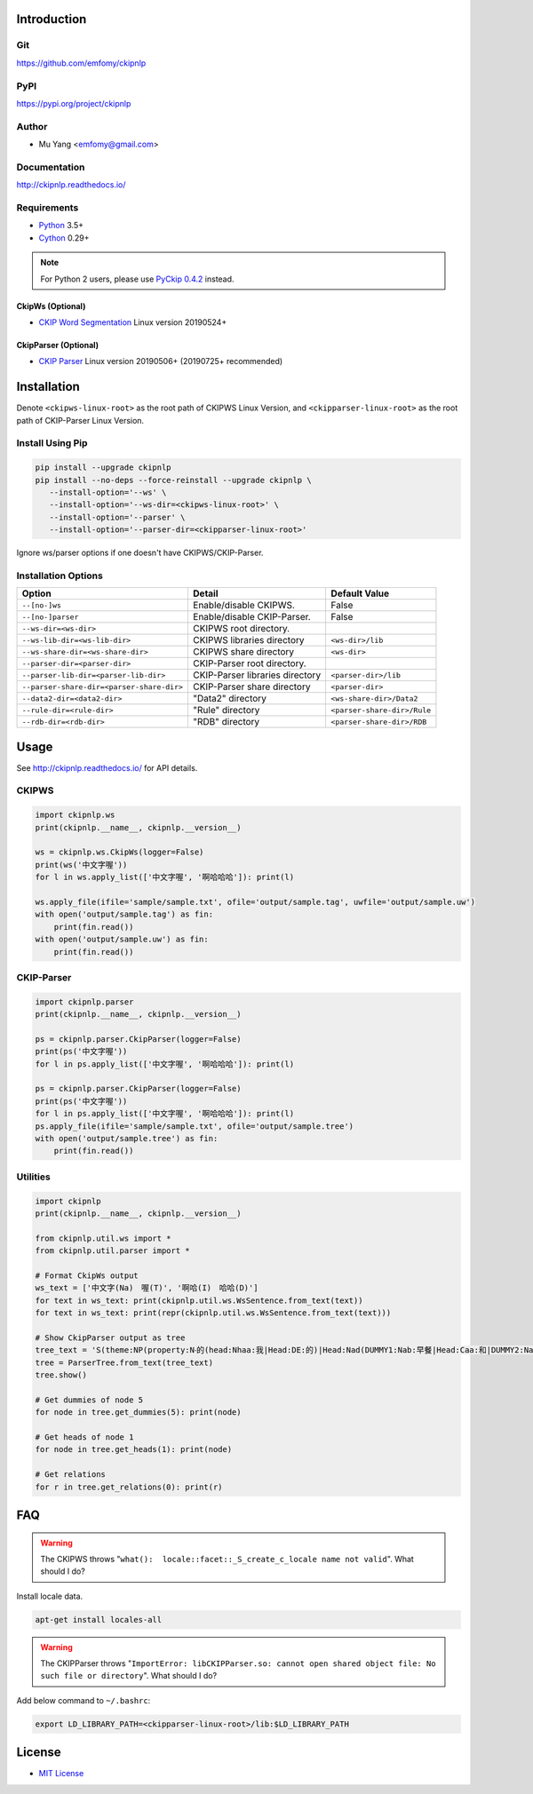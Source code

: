 Introduction
============

Git
---

https://github.com/emfomy/ckipnlp

|Github Release| |Github License| |Github Forks| |Github Stars| |Github Watchers|

.. |Github Release| image:: https://img.shields.io/github/release/emfomy/ckipnlp/all.svg?maxAge=3600
   :target: https://github.com/emfomy/ckipnlp/releases

.. |Github License| image:: https://img.shields.io/github/license/emfomy/ckipnlp.svg?maxAge=3600

.. |Github Downloads| image:: https://img.shields.io/github/downloads/emfomy/ckipnlp/total.svg?maxAge=3600
   :target: https://github.com/emfomy/ckipnlp/releases/latest

.. |Github Forks| image:: https://img.shields.io/github/forks/emfomy/ckipnlp.svg?style=social&label=Fork&maxAge=3600

.. |Github Stars| image:: https://img.shields.io/github/stars/emfomy/ckipnlp.svg?style=social&label=Star&maxAge=3600

.. |Github Watchers| image:: https://img.shields.io/github/watchers/emfomy/ckipnlp.svg?style=social&label=Watch&maxAge=3600

PyPI
----

https://pypi.org/project/ckipnlp

|Pypi Version| |Pypi License| |Pypi Format| |Pypi Python| |Pypi Implementation| |Pypi Status|

.. |Pypi Version| image:: https://img.shields.io/pypi/v/ckipnlp.svg?maxAge=3600
   :target: https://pypi.org/project/ckipnlp

.. |Pypi License| image:: https://img.shields.io/pypi/l/ckipnlp.svg?maxAge=3600

.. |Pypi Format| image:: https://img.shields.io/pypi/format/ckipnlp.svg?maxAge=3600

.. |Pypi Python| image:: https://img.shields.io/pypi/pyversions/ckipnlp.svg?maxAge=3600

.. |Pypi Implementation| image:: https://img.shields.io/pypi/implementation/ckipnlp.svg?maxAge=3600

.. |Pypi Status| image:: https://img.shields.io/pypi/status/ckipnlp.svg?maxAge=3600

Author
------

* Mu Yang <emfomy@gmail.com>

Documentation
-------------

http://ckipnlp.readthedocs.io/

Requirements
------------

* `Python <http://www.python.org>`_ 3.5+
* `Cython <http://cython.org>`_ 0.29+

.. note::
   For Python 2 users, please use `PyCkip 0.4.2 <https://pypi.org/project/pyckip/0.4.2/>`_ instead.

CkipWs (Optional)
^^^^^^^^^^^^^^^^^

* `CKIP Word Segmentation <http://ckip.iis.sinica.edu.tw/project/wordsegment/>`_ Linux version 20190524+

CkipParser (Optional)
^^^^^^^^^^^^^^^^^^^^^

* `CKIP Parser <http://ckip.iis.sinica.edu.tw/project/parser/>`_ Linux version 20190506+ (20190725+ recommended)

Installation
============

Denote ``<ckipws-linux-root>`` as the root path of CKIPWS Linux Version, and ``<ckipparser-linux-root>`` as the root path of CKIP-Parser Linux Version.

Install Using Pip
-----------------

.. code-block:: bash

   pip install --upgrade ckipnlp
   pip install --no-deps --force-reinstall --upgrade ckipnlp \
      --install-option='--ws' \
      --install-option='--ws-dir=<ckipws-linux-root>' \
      --install-option='--parser' \
      --install-option='--parser-dir=<ckipparser-linux-root>'

Ignore ws/parser options if one doesn't have CKIPWS/CKIP-Parser.

Installation Options
--------------------

+-----------------------------------------------+---------------------------------------+-------------------------------+
| Option                                        | Detail                                | Default Value                 |
+===============================================+=======================================+===============================+
| ``--[no-]ws``                                 | Enable/disable CKIPWS.                | False                         |
+-----------------------------------------------+---------------------------------------+-------------------------------+
| ``--[no-]parser``                             | Enable/disable CKIP-Parser.           | False                         |
+-----------------------------------------------+---------------------------------------+-------------------------------+
| ``--ws-dir=<ws-dir>``                         | CKIPWS root directory.                |                               |
+-----------------------------------------------+---------------------------------------+-------------------------------+
| ``--ws-lib-dir=<ws-lib-dir>``                 | CKIPWS libraries directory            | ``<ws-dir>/lib``              |
+-----------------------------------------------+---------------------------------------+-------------------------------+
| ``--ws-share-dir=<ws-share-dir>``             | CKIPWS share directory                | ``<ws-dir>``                  |
+-----------------------------------------------+---------------------------------------+-------------------------------+
| ``--parser-dir=<parser-dir>``                 | CKIP-Parser root directory.           |                               |
+-----------------------------------------------+---------------------------------------+-------------------------------+
| ``--parser-lib-dir=<parser-lib-dir>``         | CKIP-Parser libraries directory       | ``<parser-dir>/lib``          |
+-----------------------------------------------+---------------------------------------+-------------------------------+
| ``--parser-share-dir=<parser-share-dir>``     | CKIP-Parser share directory           | ``<parser-dir>``              |
+-----------------------------------------------+---------------------------------------+-------------------------------+
| ``--data2-dir=<data2-dir>``                   | "Data2" directory                     | ``<ws-share-dir>/Data2``      |
+-----------------------------------------------+---------------------------------------+-------------------------------+
| ``--rule-dir=<rule-dir>``                     | "Rule" directory                      | ``<parser-share-dir>/Rule``   |
+-----------------------------------------------+---------------------------------------+-------------------------------+
| ``--rdb-dir=<rdb-dir>``                       | "RDB" directory                       | ``<parser-share-dir>/RDB``    |
+-----------------------------------------------+---------------------------------------+-------------------------------+

Usage
=====

See http://ckipnlp.readthedocs.io/ for API details.

CKIPWS
------

.. code-block:: python

   import ckipnlp.ws
   print(ckipnlp.__name__, ckipnlp.__version__)

   ws = ckipnlp.ws.CkipWs(logger=False)
   print(ws('中文字喔'))
   for l in ws.apply_list(['中文字喔', '啊哈哈哈']): print(l)

   ws.apply_file(ifile='sample/sample.txt', ofile='output/sample.tag', uwfile='output/sample.uw')
   with open('output/sample.tag') as fin:
       print(fin.read())
   with open('output/sample.uw') as fin:
       print(fin.read())


CKIP-Parser
-----------

.. code-block:: python

   import ckipnlp.parser
   print(ckipnlp.__name__, ckipnlp.__version__)

   ps = ckipnlp.parser.CkipParser(logger=False)
   print(ps('中文字喔'))
   for l in ps.apply_list(['中文字喔', '啊哈哈哈']): print(l)

   ps = ckipnlp.parser.CkipParser(logger=False)
   print(ps('中文字喔'))
   for l in ps.apply_list(['中文字喔', '啊哈哈哈']): print(l)
   ps.apply_file(ifile='sample/sample.txt', ofile='output/sample.tree')
   with open('output/sample.tree') as fin:
       print(fin.read())

Utilities
---------

.. code-block:: python

   import ckipnlp
   print(ckipnlp.__name__, ckipnlp.__version__)

   from ckipnlp.util.ws import *
   from ckipnlp.util.parser import *

   # Format CkipWs output
   ws_text = ['中文字(Na)　喔(T)', '啊哈(I)　哈哈(D)']
   for text in ws_text: print(ckipnlp.util.ws.WsSentence.from_text(text))
   for text in ws_text: print(repr(ckipnlp.util.ws.WsSentence.from_text(text)))

   # Show CkipParser output as tree
   tree_text = 'S(theme:NP(property:N‧的(head:Nhaa:我|Head:DE:的)|Head:Nad(DUMMY1:Nab:早餐|Head:Caa:和|DUMMY2:Naa:午餐))|quantity:Dab:都|Head:VC31:吃完|aspect:Di:了)'
   tree = ParserTree.from_text(tree_text)
   tree.show()

   # Get dummies of node 5
   for node in tree.get_dummies(5): print(node)

   # Get heads of node 1
   for node in tree.get_heads(1): print(node)

   # Get relations
   for r in tree.get_relations(0): print(r)


FAQ
===

.. warning::

   The CKIPWS throws "``what():  locale::facet::_S_create_c_locale name not valid``". What should I do?

Install locale data.

.. code-block:: bash

   apt-get install locales-all

.. warning::

   The CKIPParser throws "``ImportError: libCKIPParser.so: cannot open shared object file: No such file or directory``". What should I do?

Add below command to ``~/.bashrc``:

.. code-block:: bash

   export LD_LIBRARY_PATH=<ckipparser-linux-root>/lib:$LD_LIBRARY_PATH

License
=======

* `MIT License <LICENSE>`_
